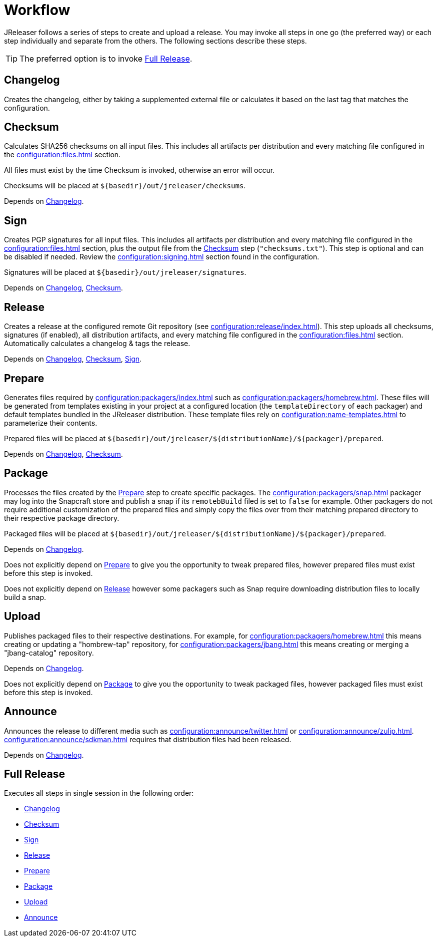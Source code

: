 = Workflow

JReleaser follows a series of steps to create and upload a release. You may invoke all steps in one go
(the preferred way) or each step individually and separate from the others. The following sections describe
these steps.

TIP: The preferred option is to invoke <<_full_release>>.

== Changelog

Creates the changelog, either by taking a supplemented external file or calculates it based on the last tag that matches
the configuration.

== Checksum

Calculates SHA256 checksums on all input files. This includes all artifacts per distribution and every matching
file configured in the xref:configuration:files.adoc[] section.

All files must exist by the time Checksum is invoked, otherwise an error will occur.

Checksums will be placed at `${basedir}/out/jreleaser/checksums`.

Depends on <<_changelog>>.

== Sign

Creates PGP signatures for all input files. This includes all artifacts per distribution and every matching
file configured in the xref:configuration:files.adoc[] section, plus the output file from the <<_checksum>>
step (`"checksums.txt"`). This step is optional and can be disabled if needed. Review the xref:configuration:signing.adoc[]
section found in the configuration.

Signatures will be placed at `${basedir}/out/jreleaser/signatures`.

Depends on <<_changelog>>, <<_checksum>>.

== Release

Creates a release at the configured remote Git repository (see xref:configuration:release/index.adoc[]). This step uploads
all checksums, signatures (if enabled), all distribution artifacts, and every matching file configured in the
xref:configuration:files.adoc[] section. Automatically calculates a changelog & tags the release.

Depends on <<_changelog>>, <<_checksum>>, <<_sign>>.

== Prepare

Generates files required by xref:configuration:packagers/index.adoc[] such as xref:configuration:packagers/homebrew.adoc[].
These files will be generated from templates existing in your project at a configured location (the `templateDirectory` of
each packager) and default templates bundled in the JReleaser distribution. These template files rely on
xref:configuration:name-templates.adoc[] to parameterize their contents.

Prepared files will be placed at `${basedir}/out/jreleaser/${distributionName}/${packager}/prepared`.

Depends on <<_changelog>>, <<_checksum>>.

== Package

Processes the files created by the <<_prepare>> step to create specific packages. The xref:configuration:packagers/snap.adoc[]
packager may log into the Snapcraft store and publish a snap if its `remotebBuild` filed is set to `false` for example.
Other packagers do not require additional customization of the prepared files and simply copy the files over from their
matching prepared directory to their respective package directory.

Packaged files will be placed at `${basedir}/out/jreleaser/${distributionName}/${packager}/prepared`.

Depends on <<_changelog>>.

Does not explicitly depend on <<_prepare>> to give you the opportunity to tweak prepared files, however prepared files
must exist before this step is invoked.

Does not explicitly depend on <<_release>> however some packagers such as Snap require downloading distribution files
to locally build a snap.

== Upload

Publishes packaged files to their respective destinations. For example, for xref:configuration:packagers/homebrew.adoc[]
this means creating or updating a "hombrew-tap" repository, for xref:configuration:packagers/jbang.adoc[] this means
creating or merging a "jbang-catalog" repository.

Depends on <<_changelog>>.

Does not explicitly depend on <<_package>> to give you the opportunity to tweak packaged files, however packaged files
must exist before this step is invoked.

== Announce

Announces the release to different media such as xref:configuration:announce/twitter.adoc[] or
xref:configuration:announce/zulip.adoc[]. xref:configuration:announce/sdkman.adoc[] requires that distribution
files had been released.

Depends on <<_changelog>>.

== Full Release

Executes all steps in single session in the following order:

* <<_changelog>>
* <<_checksum>>
* <<_sign>>
* <<_release>>
* <<_prepare>>
* <<_package>>
* <<_upload>>
* <<_announce>>
